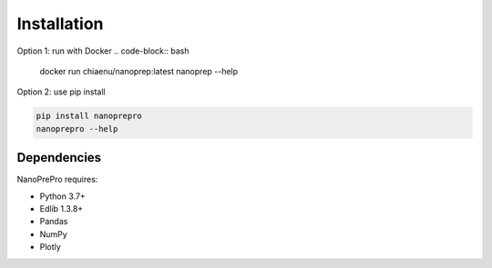 Installation
============

Option 1: run with Docker
.. code-block:: bash

   docker run chiaenu/nanoprep:latest nanoprep --help

Option 2: use pip install

.. code-block:: bash

   pip install nanoprepro
   nanoprepro --help

Dependencies
------------

NanoPrePro requires:

- Python 3.7+
- Edlib 1.3.8+
- Pandas
- NumPy
- Plotly

